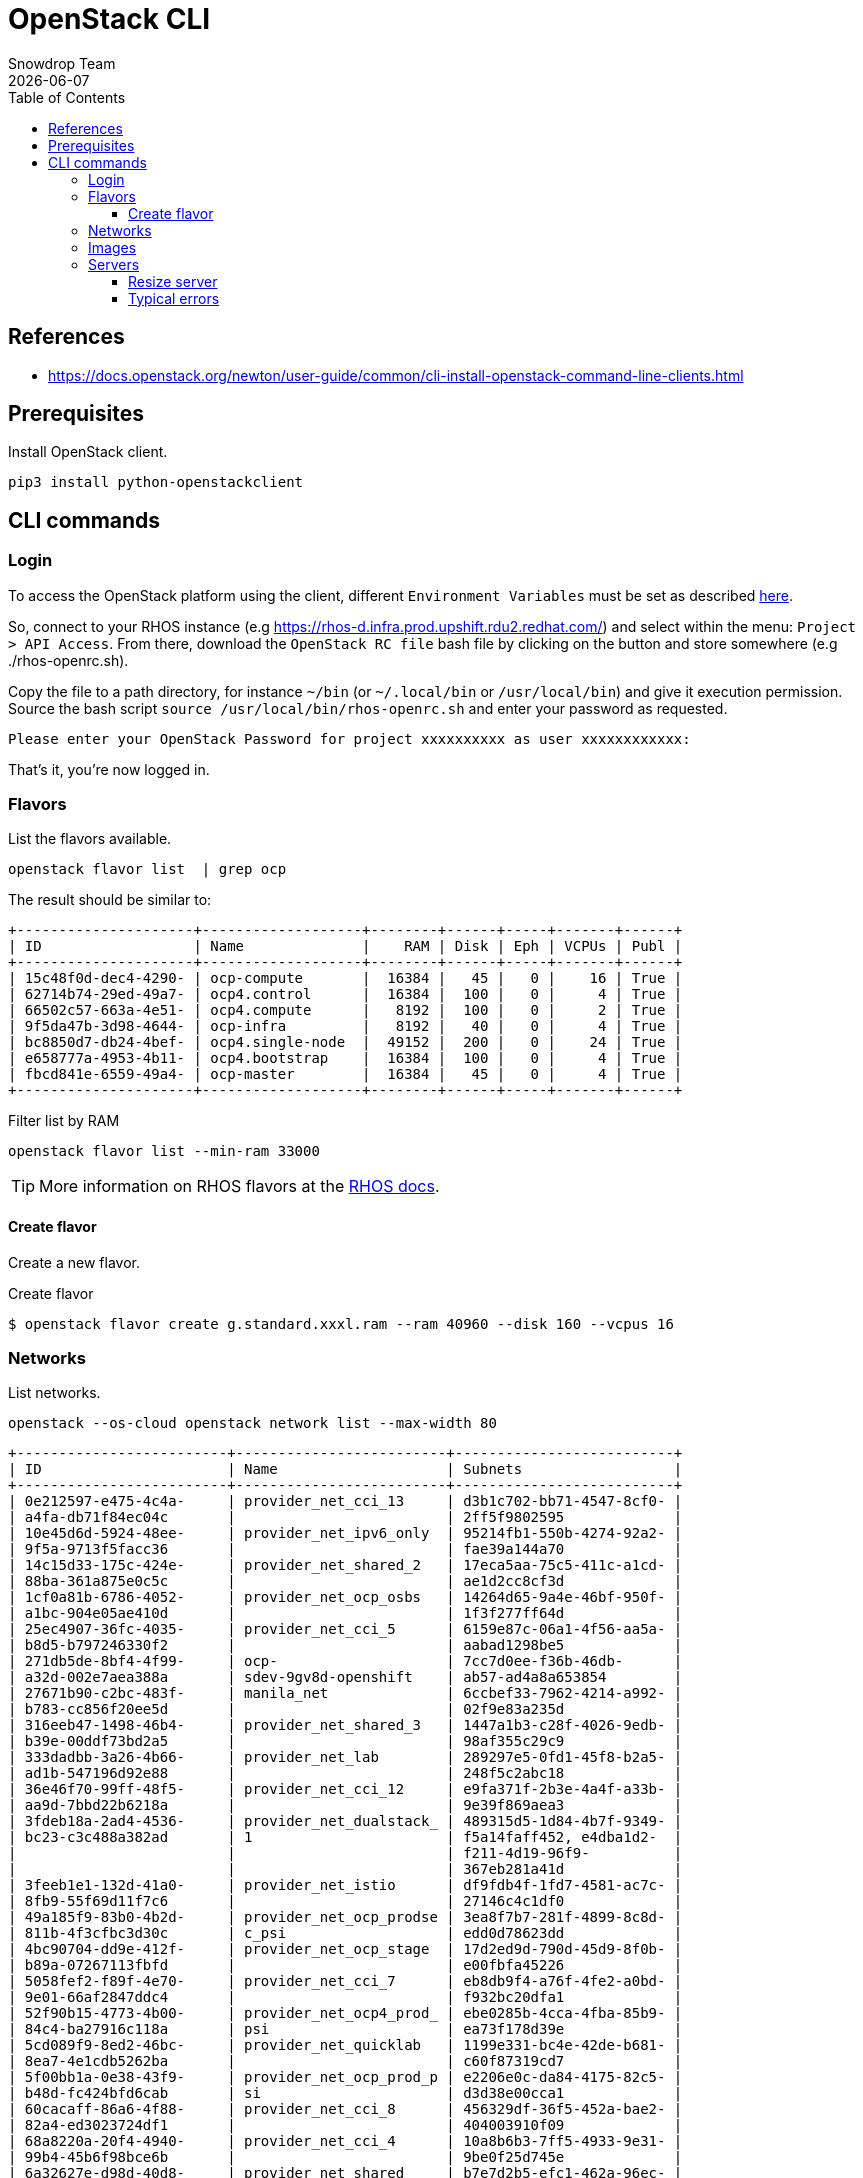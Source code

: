 = OpenStack CLI
Snowdrop Team
:icons: font
:revdate: {docdate}
:toc: left
:toclevels: 3
:description: RHOS CLI
ifdef::env-github[]
:tip-caption: :bulb:
:note-caption: :information_source:
:important-caption: :heavy_exclamation_mark:
:caution-caption: :fire:
:warning-caption: :warning:
endif::[]

== References

* https://docs.openstack.org/newton/user-guide/common/cli-install-openstack-command-line-clients.html

== Prerequisites

Install OpenStack client.

[source,bash]
----
pip3 install python-openstackclient
----

== CLI commands

=== Login

To access the OpenStack platform using the client, different `Environment Variables` must be set as described https://docs.openstack.org/newton/user-guide/common/cli-set-environment-variables-using-openstack-rc.html[here].

So, connect to your RHOS instance (e.g https://rhos-d.infra.prod.upshift.rdu2.redhat.com/) and select within the menu: `Project > API Access`.
From there, download the `OpenStack RC file` bash file by clicking on the button and store somewhere (e.g ./rhos-openrc.sh).

Copy the file to a path directory, for instance `~/bin` (or `~/.local/bin` or `/usr/local/bin`) and give it execution permission.
Source the bash script `source /usr/local/bin/rhos-openrc.sh` and enter your password as requested.

[source,bash]
----
Please enter your OpenStack Password for project xxxxxxxxxx as user xxxxxxxxxxxx: 
----

That's it, you're now logged in.

[#flavors]
=== Flavors

List the flavors available.

[source,bash]
----
openstack flavor list  | grep ocp
----

The result should be similar to:

[source]
----
+---------------------+-------------------+--------+------+-----+-------+------+
| ID                  | Name              |    RAM | Disk | Eph | VCPUs | Publ |
+---------------------+-------------------+--------+------+-----+-------+------+
| 15c48f0d-dec4-4290- | ocp-compute       |  16384 |   45 |   0 |    16 | True |
| 62714b74-29ed-49a7- | ocp4.control      |  16384 |  100 |   0 |     4 | True |
| 66502c57-663a-4e51- | ocp4.compute      |   8192 |  100 |   0 |     2 | True |
| 9f5da47b-3d98-4644- | ocp-infra         |   8192 |   40 |   0 |     4 | True |
| bc8850d7-db24-4bef- | ocp4.single-node  |  49152 |  200 |   0 |    24 | True |
| e658777a-4953-4b11- | ocp4.bootstrap    |  16384 |  100 |   0 |     4 | True |
| fbcd841e-6559-49a4- | ocp-master        |  16384 |   45 |   0 |     4 | True |
+---------------------+-------------------+--------+------+-----+-------+------+
----

.Filter list by RAM
[source,bash]
----
openstack flavor list --min-ram 33000
----

[TIP]
====
More information on RHOS flavors at the link:https://docs.openstack.org/nova/pike/admin/flavors.html[RHOS docs].
====

==== Create flavor

Create a new flavor.

.Create flavor
[source,bash]
----
$ openstack flavor create g.standard.xxxl.ram --ram 40960 --disk 160 --vcpus 16
----

[#network]
=== Networks

List networks.

[source,bash]
----
openstack --os-cloud openstack network list --max-width 80
----

[source]
----
+-------------------------+-------------------------+--------------------------+
| ID                      | Name                    | Subnets                  |
+-------------------------+-------------------------+--------------------------+
| 0e212597-e475-4c4a-     | provider_net_cci_13     | d3b1c702-bb71-4547-8cf0- |
| a4fa-db71f84ec04c       |                         | 2ff5f9802595             |
| 10e45d6d-5924-48ee-     | provider_net_ipv6_only  | 95214fb1-550b-4274-92a2- |
| 9f5a-9713f5facc36       |                         | fae39a144a70             |
| 14c15d33-175c-424e-     | provider_net_shared_2   | 17eca5aa-75c5-411c-a1cd- |
| 88ba-361a875e0c5c       |                         | ae1d2cc8cf3d             |
| 1cf0a81b-6786-4052-     | provider_net_ocp_osbs   | 14264d65-9a4e-46bf-950f- |
| a1bc-904e05ae410d       |                         | 1f3f277ff64d             |
| 25ec4907-36fc-4035-     | provider_net_cci_5      | 6159e87c-06a1-4f56-aa5a- |
| b8d5-b797246330f2       |                         | aabad1298be5             |
| 271db5de-8bf4-4f99-     | ocp-                    | 7cc7d0ee-f36b-46db-      |
| a32d-002e7aea388a       | sdev-9gv8d-openshift    | ab57-ad4a8a653854        |
| 27671b90-c2bc-483f-     | manila_net              | 6ccbef33-7962-4214-a992- |
| b783-cc856f20ee5d       |                         | 02f9e83a235d             |
| 316eeb47-1498-46b4-     | provider_net_shared_3   | 1447a1b3-c28f-4026-9edb- |
| b39e-00ddf73bd2a5       |                         | 98af355c29c9             |
| 333dadbb-3a26-4b66-     | provider_net_lab        | 289297e5-0fd1-45f8-b2a5- |
| ad1b-547196d92e88       |                         | 248f5c2abc18             |
| 36e46f70-99ff-48f5-     | provider_net_cci_12     | e9fa371f-2b3e-4a4f-a33b- |
| aa9d-7bbd22b6218a       |                         | 9e39f869aea3             |
| 3fdeb18a-2ad4-4536-     | provider_net_dualstack_ | 489315d5-1d84-4b7f-9349- |
| bc23-c3c488a382ad       | 1                       | f5a14faff452, e4dba1d2-  |
|                         |                         | f211-4d19-96f9-          |
|                         |                         | 367eb281a41d             |
| 3feeb1e1-132d-41a0-     | provider_net_istio      | df9fdb4f-1fd7-4581-ac7c- |
| 8fb9-55f69d11f7c6       |                         | 27146c4c1df0             |
| 49a185f9-83b0-4b2d-     | provider_net_ocp_prodse | 3ea8f7b7-281f-4899-8c8d- |
| 811b-4f3cfbc3d30c       | c_psi                   | edd0d78623dd             |
| 4bc90704-dd9e-412f-     | provider_net_ocp_stage  | 17d2ed9d-790d-45d9-8f0b- |
| b89a-07267113fbfd       |                         | e00fbfa45226             |
| 5058fef2-f89f-4e70-     | provider_net_cci_7      | eb8db9f4-a76f-4fe2-a0bd- |
| 9e01-66af2847ddc4       |                         | f932bc20dfa1             |
| 52f90b15-4773-4b00-     | provider_net_ocp4_prod_ | ebe0285b-4cca-4fba-85b9- |
| 84c4-ba27916c118a       | psi                     | ea73f178d39e             |
| 5cd089f9-8ed2-46bc-     | provider_net_quicklab   | 1199e331-bc4e-42de-b681- |
| 8ea7-4e1cdb5262ba       |                         | c60f87319cd7             |
| 5f00bb1a-0e38-43f9-     | provider_net_ocp_prod_p | e2206e0c-da84-4175-82c5- |
| b48d-fc424bfd6cab       | si                      | d3d38e00cca1             |
| 60cacaff-86a6-4f88-     | provider_net_cci_8      | 456329df-36f5-452a-bae2- |
| 82a4-ed3023724df1       |                         | 404003910f09             |
| 68a8220a-20f4-4940-     | provider_net_cci_4      | 10a8b6b3-7ff5-4933-9e31- |
| 99b4-45b6f98bce6b       |                         | 9be0f25d745e             |
| 6a32627e-d98d-40d8-     | provider_net_shared     | b7e7d2b5-efc1-462a-96ec- |
| 9324-5da7cf1452fc       |                         | eda940820520             |
| 6c256a91-7b1b-427d-     | provider_net_ocp_stage_ | 42d62dda-5ce7-4ccf-9998- |
| bcb8-2495a7401f6a       | psi                     | a14799fbf962             |
| 74e8faa7-87ba-41b2-     | provider_net_cci_2      | 11b95215-522d-4730-97d5- |
| a000-438013194814       |                         | a76bdc66d6fa, 63b2d4a6-  |
|                         |                         | 6df2-417c-8ee8-          |
|                         |                         | d0e01bc523c8             |
| 90341629-df19-4196-     | ocp-xyz-rhzhf-openshift | ea8e54be-523d-44ac-92eb- |
| 9002-d4a8d9fbf5b9       |                         | ab870cbe669c             |
| 9b37aaba-874c-4ef4-     | provider_net_ocp4_sdbx_ | 32b67ebf-6aa1-4964-83c2- |
| b45a-1efd6d21b928       | psi                     | c526d33359a3             |
| a0578760-3460-4f0d-     | ocp-sdev-p75fs-         | 63fa9393-3d64-43fa-b39f- |
| 827b-75edc1609cec       | openshift               | f36d2fde9c87             |
| b71d614c-b0b0-4f2d-     | provider_net_cci_11     | af342799-3d03-4b51-b252- |
| b141-e78129212b98       |                         | f56bed4e0997             |
| b8426041-7cf9-4f36-     | provider_net_ocp_dev    | 58a82433-493b-41cb-966a- |
| 9732-e5d582469d3f       |                         | 00d9b6e61772             |
| cd8cbb14-ec50-4417-     | provider_net_ocp_osbs_p | 261d4685-edb6-4779-8ac8- |
| a5e6-34c3f2ccec3b       | si                      | 495ab4882c0c             |
| d284bcff-d1ed-452d-     | provider_net_cci_1      | 1a14746d-8e7d-4dbe-a361- |
| b7e3-af979b9582a3       |                         | dfcc01b0bc5c, 3efe14a9-  |
|                         |                         | 3d70-47a1-a7f8-          |
|                         |                         | 5d373539c399             |
| d655dcd0-b593-439c-     | provider_net_cci_9      | 46c0f9b7-0028-4780-97c9- |
| 997b-aa5bc8c03a3a       |                         | 25b2e93f05d7             |
| de061265-0353-4b38-     | ocp-sscpc-openshift     | f050f0d2-3daa-4a63-9053- |
| a78e-5d0627797ea1       |                         | a07228068855             |
| eb3e8289-ce41-4825-     | provider_net_cci_3      | 02a8825d-e5f7-4e91-b502- |
| a48a-8f8e11feaec7       |                         | fc8361051e44, 62a381e5-  |
|                         |                         | 9313-43fa-a515-          |
|                         |                         | cd0d7560907b             |
| eceac180-5a4d-4b1d-     | provider_net_cci_14     | b360d82a-1375-4549-a665- |
| b916-1d4e8f19b873       |                         | 1f505aae2663             |
| ee7dcdfe-2b6e-4b7e-     | provider_net_cci_6      | 3abbd7bc-6027-49de-      |
| bbe9-3dabc0972bb5       |                         | ba44-96e4a6268d45        |
| f27262a7-1304-4e45-     | assisted-lab-net        | 11eb1393-6040-4635-99af- |
| a7cf-6b8e0ba0c103       |                         | 7f3ae340523d             |
| ff415208-8322-43c4-     | provider_net_sysops     | b40cec0a-1e14-43d5-9451- |
| af20-b764740aa3f4       |                         | 89eb8b48e323             |
+-------------------------+-------------------------+--------------------------+
----

=== Images

Different OS images are available on Openstack and can be discovered using the command `openstack image list`.
Filter them according to the target OS that you are interested in:

[source,bash]
----
openstack image list | grep -ni "Fedora-Cloud-Base.*"
openstack image list | grep -ni "RHEL-9.*"
----

To get the detail about an image you will use the command `openstack image show`

[source,bash]
----
openstack image show Fedora-Cloud-Base-37 --fit-width
----

Should present information for that image.

[source]
----
+------------------+--------------------------------------------------+
| Field            | Value                                            |
+------------------+--------------------------------------------------+
| checksum         | 9d9493d443cbac882732ae65a85497b2                 |
| container_format | bare                                             |
| created_at       | 2022-09-07T00:21:25Z                             |
| disk_format      | qcow2                                            |
| id               | cbea8fed-fef0-4319-b978-f7e983e85b19             |
| min_disk         | 0                                                |
| min_ram          | 0                                                |
| name             | Fedora-Cloud-Base-37                             |
| properties       | direct_url='rbd://03e3321d-071f-4b28-a3f9-       |
|                  | 0256f384bdca/images_d/cbea8fed-                  |
|                  | fef0-4319-b978-f7e983e85b19/snap',               |
|                  | locations='[{'url': 'rbd://03e3321d-071f-4b28-   |
|                  | a3f9-0256f384bdca/images_d/cbea8fed-             |
|                  | fef0-4319-b978-f7e983e85b19/snap', 'metadata':   |
|                  | {'store': 'default_backend'}}]',                 |
|                  | os_hash_algo='sha512', os_hash_value='d38a2bf524 |
|                  | 1730a7347dd74e27518dbb82b28070b424aca824d3e53a3c |
|                  | 812aacc7ab9a92c663e5b55a7ae63e3fe14efab71213d656 |
|                  | 4773a0d33ee5924787a983', os_hidden='False',      |
|                  | stores='default_backend'                         |
| schema           | /v2/schemas/image                                |
| size             | 490405888                                        |
| status           | active                                           |
| tags             |                                                  |
| updated_at       | 2022-09-07T00:21:34Z                             |
+------------------+--------------------------------------------------+
----

[TIP]
====
More information on RHOS images at the link:https://docs.openstack.org/newton/user-guide/common/cli-manage-images.html[RHOS docs].
====

[#servers]
=== Servers

List existing servers.

[source,bash]
----
openstack server list --max-width 80
----

The resulting list.

[source]
----
+-------------+-------------+--------+-------------+-------------+-------------+
| ID          | Name        | Status | Networks    | Image       | Flavor      |
+-------------+-------------+--------+-------------+-------------+-------------+
| a0e54723-   | snowdrop-   | ACTIVE | provider_ne | Fedora-     | ci.m4.xlarg |
| 7374-430b-  | k8s         |        | t_shared=x  | Cloud-      | e           |
| bcb7-       |             |        | .x.x.x      | Base-37     |             |
| c144c583651 |             |        |             |             |             |
| b           |             |        |             |             |             |
| a0923a85-   | tap15       | ACTIVE | provider_ne | Fedora-     | g.standard. |
| e5b1-4d03-  |             |        | t_shared=x  | Cloud-      | xxl         |
| 943d-       |             |        | .x.x.x      | Base-35     |             |
| c7760a16563 |             |        |             |             |             |
| 9           |             |        |             |             |             |
+-------------+-------------+--------+-------------+-------------+-------------+
----

==== Resize server

[source,bash]
----
$ nova help resize

usage: nova resize [--poll] <server> <flavor>

Resize a server.

Positional arguments:
  <server>  Name or ID of server.
  <flavor>  Name or ID of new flavor.

Options:
  --poll    Report the server resize progress until it completes.
----

[source,bash]
----
$ nova resize --poll k123-fedora35-01 PnTAE.CPU_20_Memory_65536_Disk_200

Server resizing... 100% complete
Finished
----

Confirm resize.

[source,bash]
----
$ nova help resize-confirm
usage: nova resize-confirm <server>

Confirm a previous resize.

Positional arguments:
  <server>  Name or ID of server.
----

[source,bash]
----
$ nova resize-confirm k123-fedora35-01
----

==== Typical errors

If we try an operation that will exceed the quota an error will be returned.

[source,bash]
----
nova resize --poll k123-fedora35-01 PnTAE.CPU_20_Memory_65536_Disk_200
----

Error message

====
ERROR (Forbidden): Quota exceeded for ram: Requested 32768, but already used 98304 of 122880 ram (HTTP 403) (Request-ID: xxxxxxxxxxxxxx)
====

[source,bash]
----
nova resize --poll k123-fedora35-01 ci.m5.xlarge
----

====
ERROR (ClientException): Unexpected API Error. Please report this at http://bugs.launchpad.net/nova/ and attach the Nova API log if possible.
<class 'nova.exception.FlavorDiskSmallerThanMinDisk'> (HTTP 500) (Request-ID: req-774039f4-3619-4bb8-8727-31e5f99edda2)
====

